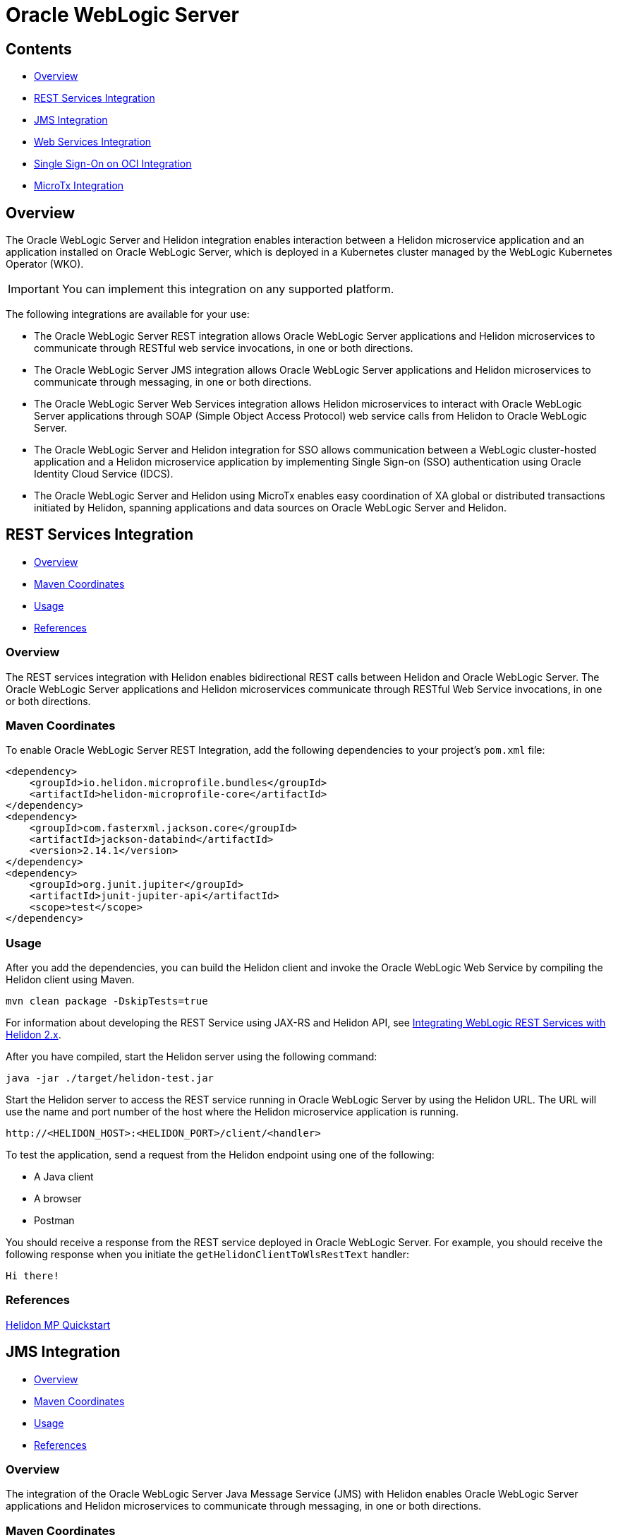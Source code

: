///////////////////////////////////////////////////////////////////////////////

    Copyright (c) 2023 Oracle and/or its affiliates.

    Licensed under the Apache License, Version 2.0 (the "License");
    you may not use this file except in compliance with the License.
    You may obtain a copy of the License at

        http://www.apache.org/licenses/LICENSE-2.0

    Unless required by applicable law or agreed to in writing, software
    distributed under the License is distributed on an "AS IS" BASIS,
    WITHOUT WARRANTIES OR CONDITIONS OF ANY KIND, either express or implied.
    See the License for the specific language governing permissions and
    limitations under the License.

///////////////////////////////////////////////////////////////////////////////


= Oracle WebLogic Server
:h1Prefix: MP
:description: Helidon Oracle WebLogic Server Integration
:keywords: wls, jms, java message service, rest, single sign-on, sso, microtx, web services, integration
:feature-name: Oracle WebLogic Server Integration
:rootdir: {docdir}/../..

== Contents

- <<Overview, Overview>>
- <<REST Services Integration, REST Services Integration>>
- <<JMS Integration, JMS Integration>>
- <<Web Services Integration, Web Services Integration>>
- <<Single Sign-On on OCI Integration, Single Sign-On on OCI Integration>>
- <<MicroTx Integration, MicroTx Integration>>

== Overview

The Oracle WebLogic Server and Helidon integration enables interaction between a Helidon microservice application and an application installed on Oracle WebLogic Server, which is deployed in a Kubernetes cluster managed by the WebLogic Kubernetes Operator (WKO). 

[IMPORTANT]
====
You can implement this integration on any supported platform.
====

The following integrations are available for your use:

* The Oracle WebLogic Server REST integration allows Oracle WebLogic Server applications and Helidon microservices to communicate through RESTful web service invocations, in one or both directions.
* The Oracle WebLogic Server JMS integration allows Oracle WebLogic Server applications and Helidon microservices to communicate through messaging, in one or both directions.
* The Oracle WebLogic Server Web Services integration allows Helidon microservices to interact with Oracle WebLogic Server applications through SOAP (Simple Object Access Protocol) web service calls from Helidon to Oracle WebLogic Server.
* The Oracle WebLogic Server and Helidon integration for SSO allows communication between a WebLogic cluster-hosted application and a Helidon microservice application by implementing Single Sign-on (SSO) authentication using Oracle Identity Cloud Service (IDCS).
* The Oracle WebLogic Server and Helidon using MicroTx enables easy coordination of XA global or distributed transactions initiated by Helidon, spanning applications and data sources on Oracle WebLogic Server and Helidon.

== REST Services Integration [[REST-Services]]

- <<REST-Services-Overview, Overview>>
- <<REST-Services-Maven-Coordinates, Maven Coordinates>>
- <<REST-Services-Usage, Usage>>
- <<REST-Services-References, References>>

=== Overview [[REST-Services-Overview]]
The REST services integration with Helidon enables bidirectional REST calls between Helidon and Oracle WebLogic Server. The Oracle WebLogic Server applications and Helidon microservices communicate through RESTful Web Service invocations, in one or both directions.

=== Maven Coordinates [[REST-Services-Maven-Coordinates]]

To enable Oracle WebLogic Server REST Integration, add the following dependencies to your project’s `pom.xml` file:

[source,xml]
----
<dependency>
    <groupId>io.helidon.microprofile.bundles</groupId>
    <artifactId>helidon-microprofile-core</artifactId>
</dependency>
<dependency>
    <groupId>com.fasterxml.jackson.core</groupId>
    <artifactId>jackson-databind</artifactId>
    <version>2.14.1</version>
</dependency>
<dependency>
    <groupId>org.junit.jupiter</groupId>
    <artifactId>junit-jupiter-api</artifactId>
    <scope>test</scope>
</dependency>
----

=== Usage [[REST-Services-Usage]]

After you add the dependencies, you can build the Helidon client and invoke the Oracle WebLogic Web Service by compiling the Helidon client using Maven.

[source,shell]
----
mvn clean package -DskipTests=true
----
For information about developing the REST Service using JAX-RS and Helidon API, see https://docs-uat.us.oracle.com/en/middleware/standalone/weblogic-server/14.1.1.0/wlshe/integrating-oracle-weblogic-server-rest-services-helidon.html#GUID-AB8F2DC5-840B-40E7-89B4-7FDAD8035C88[Integrating WebLogic REST Services with Helidon 2.x].

After you have compiled, start the Helidon server using the following command:

[source,shell]
----
java -jar ./target/helidon-test.jar
----
Start the Helidon server to access the REST service running in Oracle WebLogic Server by using the Helidon URL. The URL will  use the name and port number of the host where the Helidon microservice application is running.

[source,java]
----
http://<HELIDON_HOST>:<HELIDON_PORT>/client/<handler>
----
To test the application, send a request from the Helidon endpoint using one of the following:

* A Java client
* A browser
* Postman 

You should receive a response from the REST service deployed in Oracle WebLogic Server. For example, you should receive the following response when you initiate the `getHelidonClientToWlsRestText` handler:

[source,java]
----
Hi there!
----

=== References [[REST-Services-References]]
https://helidon.io/docs/v2/#/mp/guides/02_quickstart[Helidon MP Quickstart]

== JMS Integration [[JMS-Integration]]

- <<JMS-Integration-Overview, Overview>>
- <<JMS-Integration-Maven-Coordinates, Maven Coordinates>>
- <<JMS-Integration-Usage, Usage>>
- <<JMS-Integration-References, References>>

=== Overview [[JMS-Integration-Overview]]

The integration of the Oracle WebLogic Server Java Message Service (JMS) with Helidon enables Oracle WebLogic Server applications and Helidon microservices to communicate through messaging, in one or both directions.

=== Maven Coordinates [[JMS-Integration-Maven-Coordinates]]

To enable Oracle WebLogic Server JMS  with Helidon, add the following dependencies to your project’s `pom.xml` file:

*Dependency for Reactive Messaging*

[source,xml] 
----
<dependency>
   <groupId>io.helidon.microprofile.messaging</groupId>
   <artifactId>helidon-microprofile-messaging</artifactId>
</dependency>
----
*Dependency for JMS Connector*

[source,xml]
----
<dependency>
    <groupId>io.helidon.messaging.jms</groupId>
    <artifactId>helidon-messaging-jms</artifactId>
</dependency>
----
*Dependency for Messaging Health*

[source,xml]
----
<dependency>
    <groupId>io.helidon.microprofile.messaging</groupId>
    <artifactId>helidon-microprofile-messaging-health</artifactId>
</dependency>
----

*Dependencies for the WLS Thin Client JAR File*

Helidon 2.x supports the javax thin client JAR file `wlthint3client`. This file is created when you install WebLogic Server and it is located in the `WL_HOME\server\lib` directory of your WebLogic Server installation.

Add this file as part of the Maven compilation/runtime dependencies, as shown below:

[source,xml]
----
<dependency>
    <groupId>wlthint3client</groupId>
    <artifactId>wlthint3client</artifactId>
    <version>1.0</version>
</dependency>
----

[NOTE]
====
Ensure that the values for `groupId`, `artifactId`, and `version` are identical to the values used in the `mvn install:install-file` command. 
====

Use the following Maven command to add the javax thin client to the Maven repository:

[source,shell]
----
mvn install:install-file -Dfile=<WLS_ORACLE_HOME>/wlserver/server/lib/wlthint3client.jar -DgroupId=wlthint3client -DartifactId=wlthint3client -Dversion=1.0
----

=== Usage [[JMS-Integration-Usage]]

After adding the Maven dependencies, configure the Helidon JMS connector including the JMS environment properties and the JMS resources such as the connection factory, destination, and destination type.

After you have configured the Helidon JMS connector, add the Java code to send and receive messages to and from Oracle WebLogic Server.

Sample script to consume a message from the JMS channel:

[source,java]
----
    @Incoming("from-wls-q")
    public void receive(String msg) {
        System.out.println("Process JMS message as per business logic"+msg);
    }
----

Sample script to produce a message to the JMS channel:

[source,java]
----
@Outgoing("to-wls-q")
public PublisherBuilder<String> produceToJms() {
    return ReactiveStreams.of("test1", "test2");
}
----

For more information about this integration, see https://docs-uat.us.oracle.com/en/middleware/standalone/weblogic-server/14.1.1.0/wlshe/integrating-oracle-weblogic-server-jms-helidon.html#GUID-5E28DBC5-6CB3-49E1-B1A7-BF30191AE8AB[Integrating WebLogic JMS with Helidon 2.x]

=== Example [[JMS-Integration-Examples]]

The following example shows the helidon-jms connector configurations added to the `application.yaml` file.

[source,java]
----
# User-defined properties
wls-username: weblogic
wls-password: welcome1
# WLS Admin server t3 connection URL
wls-admin-url: t3://localhost:7001
# WLS Cluster t3 connection URL
wls-cluster-url: t3://localhost:7003,localhost:7005,localhost:7007
 
mp:
  messaging:
    connector:
      helidon-jms:
        jndi:
           #Default connection factory name. This can be overridden in individual resource configurations
           jms-factory: qcf
           #JMS environment properties to lookup resources
           env-properties:
              java.naming.factory.initial: weblogic.jndi.WLInitialContextFactory
              java.naming.provider.url: ${wls-admin-url}
              java.naming.security.principal: ${wls-username}
              java.naming.security.credentials: ${wls-password}
 
    # Add all consumer resources-related configurations below incoming 
    incoming:
      #Identifier "from-wls-q" is used with @Incoming annotation
      from-wls-q:
        #Connector Name as specific in connector section. It is predefined
        connector: helidon-jms
        #JMS Destination Name in JNDI format
        jndi.destination: queuejndi
        #JMS Destination Type
        type: queue
        #JMS Connection Factory 
        jndi.jms-factory: qcf
 
    # Add all producer resources-related configurations below outgoing 
    outgoing:
      #Identifier "to-wls-q" is used with @Outgoing annotation
      to-wls-q:
        connector: helidon-jms
        jndi.destination: queuejndi
        type: queue
        jndi.jms-factory: qcf
----

=== References [[JMS-Integration-References]]

* https://docs-uat.us.oracle.com/en/middleware/standalone/weblogic-server/14.1.1.0/wlshe/oracle-weblogic-server-helidon-integration.html#GUID-F7E4D3C2-6FE3-4C6E-B69B-805667B78312[Integrating Oracle WebLogic Server with Helidon]

* https://helidon.io/docs/v2/#/mp/reactivemessaging/05_jms[JMS Connector]

== Web Services Integration [[Web-Services-Integration]]

- <<Web-Services-Integration-Overview, Overview>>
- <<Web-Services-Integration-Maven-Coordinates, Maven Coordinates>>
- <<Web-Services-Integration-Usage, Usage>>
- <<Web-Services-Integration-Example, Example>>
- <<Web-Services-Integration-References, References>>

=== Overview [[Web-Services-Integration-Overview]]

Helion MP and WebLogic Server Web Services integration enables the Helidon microservice application to communicate with the WebLogic Web Service deployed in Oracle WebLogic Server.

=== Maven Coordinates [[Web-Services-Integration-Maven-Coordinates]]

Add the `com.oracle.webservices.wls.jaxws-wlswss-client.jar` client file downloaded from https://edelivery.oracle.com/osdc/faces/Home.jspx[Oracle Software Delivery Cloud], as part of the Maven dependencies:

[source,xml]
----
<dependency>
    <groupId>com.oracle.webservices.wls.jaxws-wlswss-client</groupId>
    <artifactId>com.oracle.webservices.wls.jaxws-wlswss-client</artifactId>
    <version>1.0</version>
</dependency>
----

=== Usage [[Web-Services-Integration-Usage]]

Use the `clientgen` WebLogic web services Ant task by using the `com.oracle.webservices.wls.jaxws-wlswss-client.jar` file, installed earlier, to generate the *jakarta* based client artifacts that client applications use to invoke the WebLogic web services. Add a call to the `clientgen` Ant task, as shown in the following example:

[source,java]
----
<target>
    <path id="lib.clientgen.id">  
        <pathelement path="${jaxws.client.jar}"/>  
    </path> 
 
    <taskdef name="clientgen" classname="weblogic.wsee.tools.anttasks.ClientGenTask" classpathref="lib.clientgen.id"/>
    <clientgen wsdl="${remote.wsdl.location}" wsdlLocation="${remote.wsdl.location}"
       destDir="${project.basedir}/target/classes" packageName="examples.webservices.simple_client"
       type="JAXWS" copyWsdl="true" />
</target>
----

For more information about this integration, see https://docs-uat.us.oracle.com/en/middleware/standalone/weblogic-server/14.1.1.0/wlshe/integrating-oracle-weblogic-server-web-services-helidon.html#GUID-518E5494-94EF-430A-A147-1343E318331F[Integrating WebLogic Web Services with Helidon 2.x]

=== Example [[Web-Services-Integration-Example]]

You can create the RESTful web service to invoke the WebLogic Web Service, as shown in the example below:

[source,java]
----
@Path("/helidonclient")
@ApplicationScoped
public class HelidonWSEEClient {
 
    private JsonBuilderFactory JSON = Json.createBuilderFactory(Collections.emptyMap());
 
    @GET
    @Path("/getWLSWebserviceResult/subtract/{y}/from/{x}")
    @Produces(MediaType.APPLICATION_JSON)
    public JsonObject invokeWLSWebservice(@PathParam("x") int x, @PathParam("y") int y) {
 
        String wsdlLocation = System.getProperty("remote.wsdl.location");
        DynamicWSImplService testService = new DynamicWSImplService();
        DynamicWSImpl testPort = testService.getDynamicWSImplPort();
        BindingProvider binding = (BindingProvider) testPort;
        binding.getRequestContext().put(BindingProvider.ENDPOINT_ADDRESS_PROPERTY, wsdlLocation);
        int response = testPort.subtract(x,y);
 
        return JSON.createObjectBuilder().add("wsresponse", response).build();
   }
}
----

=== References [[Web-Services-Integration-References]]

* https://docs-uat.us.oracle.com/en/middleware/standalone/weblogic-server/14.1.1.0/wlshe/integrating-oracle-weblogic-server-web-services-helidon.html#GUID-DA893D15-13CB-49AF-AD5B-43FD716618BB[Integrating Oracle WebLogic Server Web Services with Helidon]

== Single Sign-On on OCI Integration [[SSO-Integration]]

- <<SSO-Integration-Overview, Overview>>
- <<SSO-Integration-Maven-Coordinates, Maven Coordinates>>
- <<SSO-Integration-Usage, Usage>>
- <<SSO-Integration-References, References>>

=== Overview [[SSO-Integration-Overview]]

The Oracle WebLogic Server and Helidon integration on OKE enables SSO authentication to: 

* Access the IDCS configured client application deployed on Oracle WebLogic cluster.
* Access the Helidon REST endpoints configured with IDCS.
* Access the WebLogic application endpoints from the Helidon REST endpoints.

=== Maven Coordinates [[SSO-Integration-Maven-Coordinates]]

To enable this integration, add the Maven dependency to the `pom.xml` file, as shown in the following example:

[source,xml]
----
<dependency>
  <groupId>io.helidon.microprofile</groupId>
   <artifactId>helidon-microprofile-security</artifactId>
</dependency>
<dependency>
  <groupId>io.helidon.microprofile</groupId>
  <artifactId>helidon-microprofile-oidc</artifactId>
</dependency>
----

=== Usage [[SSO-Integration-Usage]]

To set up the integration, you should integrate the WebLogic cluster applications and the Helidon 3.x application with Oracle Identity Cloud Service (IDCS). 

For more information about these integrations, see https://docs-uat.us.oracle.com/en/middleware/standalone/weblogic-server/14.1.1.0/wlshe/integrating-oracle-weblogic-and-helidon-sso-oci.html#GUID-574DD9C0-537C-4B57-8B61-48A3D4350548[Integrating Oracle WebLogic Cluster and Helidon 2.x for SSO].

Then, access the WebLogic cluster application endpoint from the Helidon REST endpoints by adding the following snippet in the Helidon source code:

[source,java]
----
@Authenticated
@GET
@Produces (MediaType.APPLICATION_JSON)
  public JsonObject getDefaultMessage() {
	// Get access token using WebLogic application registered at IDCS client id and secret.
	// Use token to access to WebLogic application SSO endpoints
  }
----

Use the IDCS *Client ID* and *Client Secret* of the WebLogic cluster application to obtain the access token to access the WebLogic cluster application SSO points.

The following is a sample of the code snippet in Java:

[source,java]
----
Map<String, String> parameters = new HashMap<>();
 parameters.put("grant_type", "client_credentials");
 parameters.put("client_id", WLS_IDCS_CLIENT_ID);
 parameters.put("client_secret", WLS_IDCS_CLIENT_SECRET);
 parameters.put("scope", WLS_QUOTE_APP_SCOPE+" "+WLS_PIPELINE_APP_SCOPE+" "+WLS_INSIGHT_APP_SCOPE+" "+WLS_REPORT_APP_SCOPE); 
 String CREDSTR = WLS_IDCS_CLIENT_ID + ":" + WLS_IDCS_CLIENT_SECRET;  
 String encoded = Base64.getEncoder().encodeToString((CREDSTR).getBytes());
 String form = parameters.keySet().stream().map(key -> key + "=" + URLEncoder.encode(parameters.get(key), StandardCharsets.UTF_8)).collect(Collectors.joining("&"));
 try {
     HttpClient client = HttpClient.newHttpClient();
     HttpRequest request = HttpRequest.newBuilder().uri(URI.create(WLS_TOKEN_SERVICE_URL)).headers("Content-Type", "application/x-www-form-urlencoded","response_type","code").POST(BodyPublishers.ofString(form)).build();
     HttpResponse<?> response = client.send(request, BodyHandlers.ofString());
     JSONObject jObject = new JSONObject(response.body().toString());
     token=jObject.getString("access_token");
 } catch ( Exception e) {
     e.printStackTrace();
 }
 return token;
----

Access the Helidon SSO REST endpoint to verify the integration between Helidon 2.x application and the WebLogic cluster application. After a successful SSO authentication at the Helidon REST endpoint, you will be able to access the WebLogic cluster application.

=== References [[SSO-Integration-References]]

* https://helidon.io/docs/v2/#/mp/security/02_providers[Security Providers]
* https://helidon.io/docs/v2/#/mp/security/02_providers#_oidc_provider[OIDC Provider]
* https://docs-uat.us.oracle.com/en/middleware/standalone/weblogic-server/14.1.1.0/wlshe/integrating-oracle-weblogic-and-helidon-sso-oci.html#GUID-D54EE368-0D7F-4DBB-9279-CC5BDDB76725[Integrating Oracle WebLogic Cluster and Helidon Applications for SSO on OCI Using IDCS]

== MicroTx Integration [[MicroTx-Integration]]

- <<MicroTx-Integration-Overview, Overview>>
- <<MicroTx-Integration-Maven-Coordinates, Maven Coordinates>>
- <<MicroTx-Integration-Usage, Usage>>
** <<Building and Deploying the Helidon Teller Application, Building and Deploying the Helidon Teller Application>>
** <<Building and Deploying the Helidon Participant Application, Building and Deploying the Helidon Participant Application>>
- <<MicroTx-Integration-References, References>>


=== Overview [[MicroTx-Integration-Overview]]

Oracle Transaction Manager for Microservices (MicroTx) Free ensures consistency of XA transactions across Oracle WebLogic Server applications, Helidon microservices, and the JDBC resources deployed in both Helidon and Oracle WebLogic Server.

At this time, the integration with MicroTx Free is offered for evaluation purposes only.

MicroTX ensures consistency of XA transactions using the following distributed applications as an example.

* Helidon Teller application (transaction initiator)
* Helidon Application (participant application)
* WebLogic Server (participant application)
* MicroTx Transaction Coordinator

=== Maven Coordinates [[MicroTx-Integration-Maven-Coordinates]]

Add the following Maven dependency to the `pom.xml` file, as shown in the following example:

[source,xml]
----
<dependency>
     <groupId>com.oracle.tmm.jta</groupId>
     <artifactId>TmmLib</artifactId>
     <version>22.3.2</version>
</dependency>
----

This dependency is used to refer to the OTMM library that is installed using the following command:

[source,shell] 
----
mvn install:install-file -Dfile=<OTMM_BINARIES_EXTRACTED_PATH>/lib/java/TmmLib-22.3.2.jar -DpomFile=<OTMM_BINARIES_EXTRACTED_PATH>/lib/java/TmmLib-weblogic-22.3.2.pom
----

=== Usage [[MicroTx-Integration-Usage]]

The XA transaction is initiated by the Helidon Teller Application, and then distributed to other Helidon and WebLogic Server applications (the participant applications in the transaction).

For information about deploying the MicroTx application WAR file, WebLogic Server JAX-RS web application, and the MicroTx Coordinator Service, see https://docs-uat.us.oracle.com/en/middleware/standalone/weblogic-server/14.1.1.0/wlshe/integrating-oracle-weblogic-server-microtx.html#GUID-37A6BA37-5D54-4E25-93C2-4FF5D6E88D30[Integrating WebLogic Server, Helidon, and MicroTx Applications and Services].

==== Building and Deploying the Helidon Teller Application

Download the image for MicroTx Free from https://container-registry.oracle.com/[Oracle Container Registry] and add the `TmmLib` library to the local Maven repository. This library is available in the `<OTMM_BINARIES_EXTRACTED_PATH>/lib/java/` location.

Install the OTMM library to the local Maven repository using the following command:

[source,shell]
----
mvn install:install-file -Dfile=<OTMM_BINARIES_EXTRACTED_PATH>/lib/java/TmmLib-22.3.2.jar -DpomFile=<OTMM_BINARIES_EXTRACTED_PATH>/lib/java/TmmLib-weblogic-22.3.2.pom
----

Create the Docker image for the Helidon Teller Application and deploy it in the Kubernetes cluster.

===== Creating the Docker Image

In the MicroTx binaries, the Helidon Teller Application samples are available in the `<OTMM_BINARIES_EXTRACTED_PATH>/samples/xa/java/weblogic/teller` location.

Update the `application.yaml` file available in the <OTMM_BINARIES_EXTRACTED_PATH>/samples/xa/java/weblogic/teller/src/main/resources location. In this file, specify the endpoint URLs of the Helidon Teller Application along with the authentication details, if any.

[source,yaml]
----
helidonServiceEndpoint: http://<HELIDON_APP_K8S_SERVICE_NAME>:<HELIDON_APP_K8S_SERVICE_PORT>/<HELIDON_APP_CONTEXT_PATH>
weblogicServiceEndpoint: http://<WEBLOGIC_APP_K8S_SERVICE_NAME>:<WEBLOGIC_APP_K8S_SERVICE_PORT>/<WEBLOGIC_APP_CONTEXT_PATH>
Weblogic:
  BasicAuth:
    UserName: <wls_username>
    Password: <wls_password>
----

For example:

[source,yaml]
----
helidonServiceEndpoint: http://microtx-helidon.helidon-ns.svc.cluster.local:8084/mtxhelidon
weblogicServiceEndpoint: http://wls-domain-cluster-cluster-1.wls-domain-ns.svc.cluster.local:8001/mtxwls
Weblogic:
  BasicAuth:
    UserName: <wls_username>
    Password: <wls_password>
----
Update the `tmm.properties` file available in the `<OTMM_BINARIES_EXTRACTED_PATH>/samples/xa/java/weblogic/teller/src/main/resources` location.

[source,java]

----
### oracle.tmm.TcsUrl value refers to the MicroTx coordinator URL
oracle.tmm.TcsUrl = http(s)://<OTMM_K8S_SERVICE_NAME>:<OTMM_SERVICE_PORT>/api/v1
oracle.tmm.TcsConnPoolSize = 15
### oracle.tmm.CallbackUrl refers to the Helidon Teller Application call-back URL along with the context path
oracle.tmm.CallbackUrl = http://<HELIDON_TELLER_APP_K8s_SERVICE_NAME>:<HELIDON_TELLER_APP_K8s_SERVICE_NAME>/<HELIDON_TELLER_APP_CONTEXTPATH>
 
## Transaction Timeout Out value in milli seconds
oracle.tmm.TransactionTimeout = 60000
 
oracle.tmm.PropagateTraceHeaders = false
----

Create the Docker image for the Helidon Teller Application, upload the image to the Docker registry, and then deploy the application in the Kubernetes cluster.

=== Sample Scripts

*Sample script to initate the transactions in the teller application:*

If your application only initiates the transaction and does not participate in the transaction, add the following lines to your application code:

[source,java]
----
UserTransaction ut = new oracle.tmm.jta.TrmUserTransaction();
ut.begin();
... // Implement the business logic to begin a transaction.
----

If your application initiates the transaction and participates in it, add the following lines to your application code:

[source,java]
----
UserTransaction ut = new oracle.tmm.jta.TrmUserTransaction();
ut.begin(true);
... // Implement the business logic to begin a transaction.
----

*Sample script to commit and rollback the transaction:*

To commit a transaction:

[source,java]
----
ut.commit();
----

To rollback a transaction:

[source,java]
----
ut.rollback();
----

==== Building and Deploying the Helidon Participant Application

Obtain the image for MicroTx Free from https://container-registry.oracle.com/[Oracle Container Registry] and add the 'TmmLib' library to the local Maven repository. This library is available in the '<OTMM_BINARIES_EXTRACTED_PATH>/lib/java/' location.

Install the OTMM library to the local Maven repository using the following command:

[source,shell]
----
mvn install:install-file -Dfile=<OTMM_BINARIES_EXTRACTED_PATH>/lib/java/TmmLib-22.3.2.jar -DpomFile=<OTMM_BINARIES_EXTRACTED_PATH>/lib/java/TmmLib-weblogic-22.3.2.pom
----

Create the Docker image for the Helidon Participant Application and deploy it in the Kubernetes cluster.

===== Creating the Docker Image

In the MicroTx binaries, the Helidon Participant Application samples are available in the `<OTMM_BINARIES_EXTRACTED_PATH>/samples/xa/java/weblogic/helidon-app` location.

Update the `application.yaml` file available in the `<OTMM_BINARIES_EXTRACTED_PATH>/samples/xa/java/weblogic/helidon-app/src/main/resources` location. In this file, specify the database XA connection details of the Helidon Participant Application.

[NOTE]
====
In this `application.yaml` file, the local data source, orcl, is referred in the application code. If you want to use a different data source, you should also change the name in the application code.
====

[source,yaml]
----
oracle:
  ucp:
    jdbc:
      PoolXADataSource:
        localOrcl:
          URL: jdbc:oracle:thin:@127.0.0.1:1521/orcl
          connectionFactoryClassName: oracle.jdbc.xa.client.OracleXADataSource
          user: <db-username>
          password: <db-password>
----

Update the `tmm.properties' file available in the `<OTMM_BINARIES_EXTRACTED_PATH>/samples/xa/java/weblogic/helidon-app/src/main/resources` location.

[source,java]
----
### oracle.tmm.TcsUrl value the MicroTx coordinator URL
oracle.tmm.TcsUrl = http(s)://<OTMM_K8S_SERVICE_NAME>:<OTMM_SERVICE_PORT>/api/v1
oracle.tmm.TcsConnPoolSize = 15
### oracle.tmm.CallbackUrl refers to the Helidon Teller Application call-back URL along with context path
oracle.tmm.CallbackUrl = http://<HELIDON_PARTICIPANT_APP_K8s_SERVICE_NAME>:<HELIDON_PARTICIPANT_APP_K8s_SERVICE_PORT>/<HELIDON_PARTICIPANT_APP_CONTEXTPATH>
##RM Id
oracle.tmm.xa.<rmid> = HELIDON-TX-RM-ID-FOR-MICROTX-TESTS
----

Create the Docker image for the Helidon Participant Application, upload the image to the Docker registry, and then deploy the application in the Kubernetes cluster.

=== Sample Scripts

Add the following line of code after you have initialized the `XADatasource` object:

[source,java]
----
oracle.tmm.jta.TrmConfig.initXaDataSource((XADataSource)xaDs);
----

Add the following code in the participant application to inject the connection object that is created by the MicroTx client library:

[source,java]
----
@Inject
@TrmSQLConnection 
private Connection connection;
----

Add the following lines in the code of the participant service so that the service uses the injected connection object whenever the participant service performs a DML operation:

[source,java]
----
Statement stmt1 = connection.createStatement();
stmt1.execute(query);
stmt1.close();
----

[NOTE]
====
Add the `org.glassfish.jersey.server.ResourceConfig` subclass to create the Application Path and scan all the resource classes annotated with `@Provider` and `@Path`. This subclass is required to register the MicroTx filter classes, callback resources, and connection factory classes.

[source,java]
----
package com.oracle.mtm.sample.resource;

import org.glassfish.jersey.server.ResourceConfig;
import javax.ws.rs.ApplicationPath;
 @ApplicationPath("/helidonapplication")
public class HelidonApplication extends ResourceConfig {

}
----
====

=== References [[MicroTx-Integration-References]]

https://docs-uat.us.oracle.com/en/middleware/standalone/weblogic-server/14.1.1.0/wlshe/integrating-oracle-weblogic-server-microtx.html#GUID-81107BDE-7A99-421B-883D-AAAC12692E26[Integrating XA Global Transactions Between WebLogic Server and Helidon Using MicroTx]
